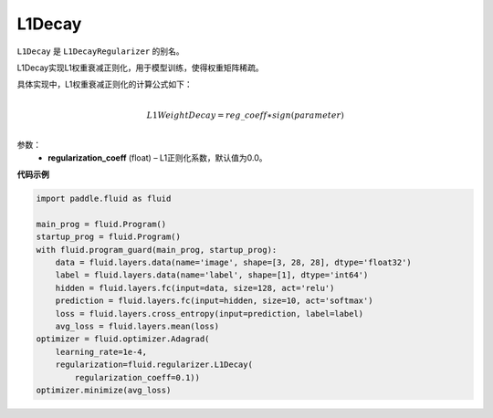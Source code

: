 
.. _cn_api_fluid_regularizer_L1Decay:

L1Decay
-------------------------------

.. py:attribute::   paddle.fluid.regularizer.L1Decay(regularization_coeff=0.0)

``L1Decay`` 是 ``L1DecayRegularizer`` 的别名。

L1Decay实现L1权重衰减正则化，用于模型训练，使得权重矩阵稀疏。

具体实现中，L1权重衰减正则化的计算公式如下：

.. math::
            \\L1WeightDecay=reg\_coeff∗sign(parameter)\\

参数：
  - **regularization_coeff** (float) – L1正则化系数，默认值为0.0。

**代码示例**

.. code-block:: python

    import paddle.fluid as fluid

    main_prog = fluid.Program()
    startup_prog = fluid.Program()
    with fluid.program_guard(main_prog, startup_prog):
        data = fluid.layers.data(name='image', shape=[3, 28, 28], dtype='float32')
        label = fluid.layers.data(name='label', shape=[1], dtype='int64')
        hidden = fluid.layers.fc(input=data, size=128, act='relu')
        prediction = fluid.layers.fc(input=hidden, size=10, act='softmax')
        loss = fluid.layers.cross_entropy(input=prediction, label=label)
        avg_loss = fluid.layers.mean(loss)
    optimizer = fluid.optimizer.Adagrad(
        learning_rate=1e-4,
        regularization=fluid.regularizer.L1Decay(
            regularization_coeff=0.1))
    optimizer.minimize(avg_loss)



